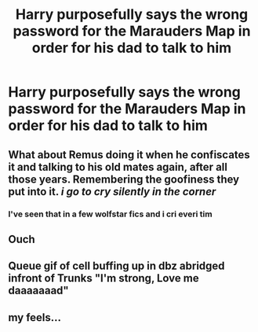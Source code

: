 #+TITLE: Harry purposefully says the wrong password for the Marauders Map in order for his dad to talk to him

* Harry purposefully says the wrong password for the Marauders Map in order for his dad to talk to him
:PROPERTIES:
:Author: Sernotta_Feef
:Score: 41
:DateUnix: 1552391497.0
:DateShort: 2019-Mar-12
:FlairText: Prompt
:END:

** What about Remus doing it when he confiscates it and talking to his old mates again, after all those years. Remembering the goofiness they put into it. /i go to cry silently in the corner/
:PROPERTIES:
:Author: a_fckedup_unicorn
:Score: 24
:DateUnix: 1552399790.0
:DateShort: 2019-Mar-12
:END:

*** I've seen that in a few wolfstar fics and i cri everi tim
:PROPERTIES:
:Author: Sernotta_Feef
:Score: 9
:DateUnix: 1552403691.0
:DateShort: 2019-Mar-12
:END:


** Ouch
:PROPERTIES:
:Author: FinnD25
:Score: 3
:DateUnix: 1552430103.0
:DateShort: 2019-Mar-13
:END:


** Queue gif of cell buffing up in dbz abridged infront of Trunks "I'm strong, Love me daaaaaaad"
:PROPERTIES:
:Author: flingerdinger
:Score: 3
:DateUnix: 1552430762.0
:DateShort: 2019-Mar-13
:END:


** my feels...
:PROPERTIES:
:Author: UndergroundNerd
:Score: 2
:DateUnix: 1552449449.0
:DateShort: 2019-Mar-13
:END:
